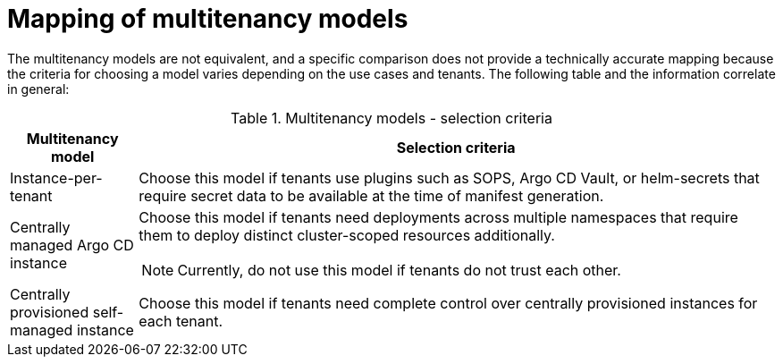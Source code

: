 // Module included in the following assemblies:
//
// * declarative_clusterconfig/understanding-multitenancy-support.adoc

:_content-type: CONCEPT
[id="gitops-mapping-of-multitenancy-models_{context}"]
= Mapping of multitenancy models

The multitenancy models are not equivalent, and a specific comparison does not provide a technically accurate mapping because the criteria for choosing a model varies depending on the use cases and tenants. The following table and the information correlate in general:

.Multitenancy models - selection criteria
[cols="1,.1,5a",options="header"]
|===
|Multitenancy model|Selection criteria

|Instance-per-tenant|Choose this model if tenants use plugins such as SOPS, Argo CD Vault, or helm-secrets that require secret data to be available at the time of manifest generation. 

|Centrally managed Argo CD instance|Choose this model if tenants need deployments across multiple namespaces that require them to deploy distinct cluster-scoped resources additionally.

[NOTE]
====
Currently, do not use this model if tenants do not trust each other.
====

|Centrally provisioned self-managed instance|Choose this model if tenants need complete control over centrally provisioned instances for each tenant.

|===
